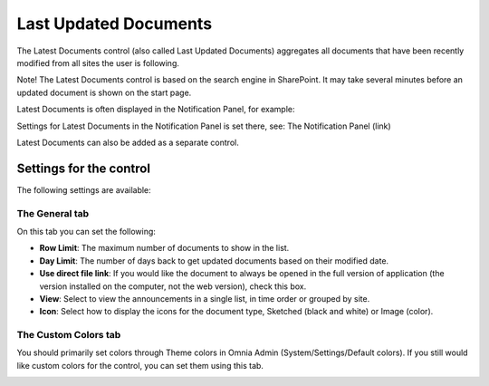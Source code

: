 Last Updated Documents
======================

The Latest Documents control (also called Last Updated Documents) aggregates all documents that have been recently modified from all sites the user is following. 

Note! The Latest Documents control is based on the search engine in SharePoint. It may take several minutes before an updated document is shown on the start page.

Latest Documents is often displayed in the Notification Panel, for example:

.. image:: latestdocuments.png

Settings for Latest Documents in the Notification Panel is set there, see: The Notification Panel (link)

Latest Documents can also be added as a separate control. 

Settings for the control
*************************
The following settings are available:

.. image:: latest-dcouments-settings.png

The General tab
----------------
On this tab you can set the following:

+ **Row Limit**: The maximum number of documents to show in the list.
+ **Day Limit**: The number of days back to get updated documents based on their modified date.
+ **Use direct file link**: If you would like the document to always be opened in the full version of application (the version installed on the computer, not the web version), check this box.
+ **View**: Select to view the announcements in a single list, in time order or grouped by site.
+ **Icon**: Select how to display the icons for the document type, Sketched (black and white) or Image (color).

The Custom Colors tab
------------------------
You should primarily set colors through Theme colors in Omnia Admin (System/Settings/Default colors). If you still would like custom colors for the control, you can set them using this tab.

.. image:: latest-dcouments-colors.png

